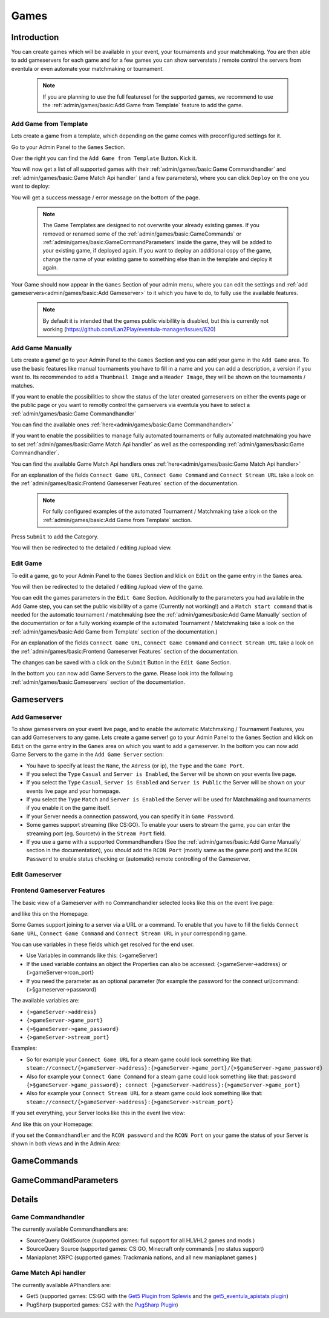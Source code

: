 
Games
==================================================

Introduction
---------------
You can create games which will be available in your event, your tournaments and your matchmaking.
You are then able to add gameservers for each game and for a few games you can show serverstats / remote control the servers from eventula or even automate your matchmaking or tournament.

   .. note::
      If you are planning to use the full featureset for the supported games, we recommend to use the :ref:`admin/games/basic:Add Game from Template` feature to add the game.

Add Game from Template
.........................

Lets create a game from a template, which depending on the game comes with preconfigured settings for it. 

Go to your Admin Panel to the ``Games`` Section.

Over the right you can find the ``Add Game from Template`` Button. Kick it.

.. image:: ../../images/games_add_template_01.png
   :scale: 50 %
   :alt: eventula game addition from template first step
   :align: center


You will now get a list of all supported games with their :ref:`admin/games/basic:Game Commandhandler` and :ref:`admin/games/basic:Game Match Api handler` (and a few parameters), where you can click ``Deploy`` on the one you want to deploy:

.. image:: ../../images/games_add_template_02.png
   :scale: 50 %
   :alt: eventula game addition from template second step
   :align: center


You will get a success message / error message on the bottom of the page.

   .. note::
      The Game Templates are designed to not overwrite your already existing games. 
      If you removed or renamed some of the :ref:`admin/games/basic:GameCommands` or :ref:`admin/games/basic:GameCommandParameters` inside the game, they will be added to your existing game, if deployed again.      
      If you want to deploy an additional copy of the game, change the name of your existing game to something else than in the template and deploy it again.


Your Game should now appear in the ``Games`` Section of your admin menu, where you can edit the settings and :ref:`add gameservers<admin/games/basic:Add Gameserver>` to it which you have to do, to fully use the available features. 

   .. note::
      By default it is intended that the games public visibillity is disabled, but this is currently not working (https://github.com/Lan2Play/eventula-manager/issues/620)

.. image:: ../../images/games_add_template_03.png
   :scale: 50 %
   :alt: eventula game addition from template second step
   :align: center


Add Game Manually
..................
Lets create a game! go to your Admin Panel to the ``Games`` Section and you can add your game in the ``Add Game`` area.
To use the basic features like manual tournaments you have to fill in a name and you can add a description, a version if you want to.
Its recommended to add a ``Thumbnail Image`` and a ``Header Image``, they will be shown on the tournaments / matches.


.. image:: ../../images/games_add_01.png
   :scale: 50 %
   :alt: eventula game addition first step
   :align: center

If you want to enable the possibilities to show the status of the later created gameservers on either the events page or the public page or you want to remotly control the gamservers via eventula you have to select a :ref:`admin/games/basic:Game Commandhandler`

You can find the available ones :ref:`here<admin/games/basic:Game Commandhandler>`

.. image:: ../../images/games_add_02.png
   :scale: 50 %
   :alt: eventula game addition second step
   :align: center

If you want to enable the possibilities to manage fully automated tournaments or fully automated matchmaking you have to set :ref:`admin/games/basic:Game Match Api handler` as well as the corresponding :ref:`admin/games/basic:Game Commandhandler`. 

You can find the available Game Match Api handlers ones :ref:`here<admin/games/basic:Game Match Api handler>`

.. image:: ../../images/games_add_03.png
   :scale: 50 %
   :alt: eventula game addition third step
   :align: center


For an explanation of the fields ``Connect Game URL``, ``Connect Game Command`` and ``Connect Stream URL`` take a look on the :ref:`admin/games/basic:Frontend Gameserver Features` section of the documentation.

 .. note::
   For fully configured examples of the automated Tournament / Matchmaking take a look on the :ref:`admin/games/basic:Add Game from Template` section.


Press ``Submit`` to add the Category.

You will then be redirected to the detailed / editing /upload view. 


Edit Game
.........
To edit a game, go to your Admin Panel to the ``Games`` Section and klick on ``Edit`` on the game entry in the ``Games`` area.

.. image:: ../../images/games_edit_01.png
   :scale: 50 %
   :alt: eventula game editing first step
   :align: center

You will then be redirected to the detailed / editing /upload view of the game. 

You can edit the games parameters in the ``Edit Game`` Section. Additionally to the parameters you had available in the Add Game step, you can set the public visibillity of a game (Currently not working!) and a ``Match start command`` that is needed for the automatic tournament / matchmaking (see the :ref:`admin/games/basic:Add Game Manually` section of the documentation or for a fully working example of the automated Tournament / Matchmaking take a look on the :ref:`admin/games/basic:Add Game from Template` section of the documentation.)

For an explanation of the fields ``Connect Game URL``, ``Connect Game Command`` and ``Connect Stream URL`` take a look on the :ref:`admin/games/basic:Frontend Gameserver Features` section of the documentation.

The changes can be saved with a click on the ``Submit`` Button in the ``Edit Game`` Section.

In the bottom you can now add Game Servers to the game. Please look into the following :ref:`admin/games/basic:Gameservers` section of the documentation.

Gameservers
-----------

Add Gameserver
..................

To show gameservers on your event live page, and to enable the automatic Matchmaking / Tournament Features, you can add Gameservers to any game. Lets create a game server! go to your Admin Panel to the ``Games`` Section and klick on ``Edit`` on the game entry in the ``Games`` area on which you want to add a gameserver.
In the bottom you can now add Game Servers to the game in the ``Add Game Server`` section: 

.. image:: ../../images/games_gameserver_add_01.png
   :scale: 50 %
   :alt: eventula gameserver addition first step
   :align: center

- You have to specify at least the ``Name``, the ``Adress`` (or ip), the ``Type`` and the ``Game Port``.
- If you select the ``Type`` ``Casual`` and ``Server is Enabled``, the Server will be shown on your events live page. 
- If you select the ``Type`` ``Casual``, ``Server is Enabled`` and ``Server is Public`` the Server will be shown on your events live page and your homepage.
- If you select the ``Type`` ``Match`` and ``Server is Enabled`` the Server will be used for Matchmaking and tournaments if you enable it on the game itself.
- If your Server needs a connection password, you can specify it in ``Game Password``.
- Some games support streaming (like CS:GO). To enable your users to stream the game, you can enter the streaming port (eg. Sourcetv) in the ``Stream Port`` field.
- If you use a game with a supported Commandhandlers (See the :ref:`admin/games/basic:Add Game Manually` section in the documentation), you should add the ``RCON Port`` (mostly same as the game port) and the ``RCON Password`` to enable status checking or (automatic) remote controlling of the Gameserver.

Edit Gameserver
..................


Frontend Gameserver Features
....................................

The basic view of a Gameserver with no Commandhandler selected looks like this on the event live page:

.. image:: ../../images/games_gameserver_01.png
   :scale: 50 %
   :alt: eventula gameserver view in the event live page
   :align: center

and like this on the Homepage:

.. image:: ../../images/games_gameserver_02.png
   :scale: 50 %
   :alt: eventula gameserver view in the event Homepage
   :align: center


Some Games support joining to a server via a URL or a command. To enable that you have to fill the fields ``Connect Game URL``, ``Connect Game Command`` and ``Connect Stream URL`` in your corresponding game.

You can use variables in these fields which get resolved for the end user.

- Use Variables in commands like this: {>gameServer}
- If the used variable contains an object the Properties can also be accessed: {>gameServer->address} or {>gameServer->rcon_port}
- If you need the parameter as an optional parameter (for example the password for the connect url/command: {>§gameserver->password}


The available variables are:

- ``{>gameServer->address}``
- ``{>gameServer->game_port}``
- ``{>§gameServer->game_password}``
- ``{>gameServer->stream_port}``

Examples:

- So for example your ``Connect Game URL`` for a steam game could look something like that: ``steam://connect/{>gameServer->address}:{>gameServer->game_port}/{>§gameServer->game_password}``

- Also for example your ``Connect Game Command`` for a steam game could look something like that: ``password {>§gameServer->game_password}; connect {>gameServer->address}:{>gameServer->game_port}``

- Also for example your ``Connect Stream URL`` for a steam game could look something like that: ``steam://connect/{>gameServer->address}:{>gameServer->stream_port}``


If you set everything, your Server looks like this in the event live view:

.. image:: ../../images/games_gameserver_03.png
   :scale: 50 %
   :alt: eventula gameserver view in the event live page
   :align: center

And like this on your Homepage:

.. image:: ../../images/games_gameserver_04.png
   :scale: 50 %
   :alt: eventula gameserver view in the homepage
   :align: center

if you set the ``Commandhandler`` and the ``RCON password`` and the ``RCON Port`` on your game the status of your Server is shown in both views and in the Admin Area:

.. image:: ../../images/games_gameserver_06.png
   :scale: 50 %
   :alt: eventula gameserver statistics
   :align: center

.. image:: ../../images/games_gameserver_05.png
   :scale: 50 %
   :alt: eventula gameserver statistics
   :align: center

.. image:: ../../images/games_gameserver_07.png
   :scale: 50 %
   :alt: eventula gameserver statistics
   :align: center




GameCommands
------------


GameCommandParameters
---------------------


Details
---------------------

Game Commandhandler
....................................

The currently available Commandhandlers are:

- SourceQuery GoldSource (supported games: full support for all HL1/HL2 games and mods )
- SourceQuery Source (supported games: CS:GO, Minecraft only commands | no status support)
- Maniaplanet XRPC (supported games: Trackmania nations, and all new maniaplanet games )


Game Match Api handler
....................................

The currently available APIhandlers are: 

- Get5 (supported games: CS:GO with the `Get5 Plugin from Splewis <https://github.com/splewis/get5>`_ and the `get5_eventula_apistats plugin <https://github.com/Lan2Play/get5_eventula_apistats>`_)
- PugSharp (supported games: CS2 with the `PugSharp Plugin <https://github.com/Lan2Play/PugSharp>`_)